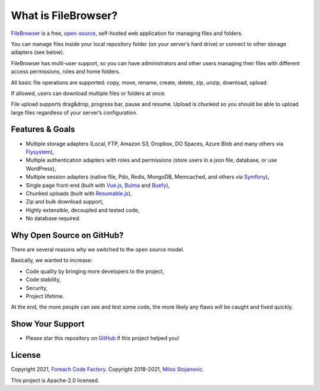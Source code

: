 .. _IntroductionAnchor:

======================
What is  FileBrowser?
======================

.. index:: FileBrowser

`FileBrowser <https://filebrowser.linuxforphp.net>`__ is a free,
`open-source <https://github.com/linuxforphp/filebrowser>`__,
self-hosted web application for managing files and folders.

You can manage files inside your local repository folder (on your
server’s hard drive) or connect to other storage adapters (see below).

FileBrowser has multi-user support, so you can have administrators and other
users managing their files with different access permissions, roles and
home folders.

All basic file operations are supported: copy, move, rename, create,
delete, zip, unzip, download, upload.

If allowed, users can download multiple files or folders at once.

File upload supports drag&drop, progress bar, pause and resume. Upload
is chunked so you should be able to upload large files regardless of
your server’s configuration.

----------------
Features & Goals
----------------

-  Multiple storage adapters (Local, FTP, Amazon S3, Dropbox, DO Spaces,
   Azure Blob and many others via
   `Flysystem <https://github.com/thephpleague/flysystem>`__),
-  Multiple authentication adapters with roles and permissions (store users in
   a json file, database, or use WordPress),
-  Multiple session adapters (native file, Pdo, Redis, MongoDB,
   Memcached, and others via
   `Symfony <https://github.com/symfony/symfony/tree/4.4/src/Symfony/Component/HttpFoundation/Session/Storage/Handler>`__),
-  Single page front-end (built with
   `Vue.js <https://github.com/vuejs/vue>`__,
   `Bulma <https://github.com/jgthms/bulma>`__ and
   `Buefy <https://github.com/buefy/buefy>`__),
-  Chunked uploads (built with
   `Resumable.js <https://github.com/23/resumable.js>`__),
-  Zip and bulk download support,
-  Highly extensible, decoupled and tested code,
-  No database required.

--------------------------
Why Open Source on GitHub?
--------------------------

There are several reasons why we switched to the open source model.

Basically, we wanted to increase:

-  Code quality by bringing more developers to the project,
-  Code stability,
-  Security,
-  Project lifetime.

At the end, the more people can see and test some code, the more
likely any flaws will be caught and fixed quickly.

-----------------
Show Your Support
-----------------

-  Please star this repository on
   `GitHub <https://github.com/linuxforphp/filebrowser/stargazers>`__ if
   this project helped you!

-------
License
-------

Copyright 2021, `Foreach Code Factory <https://etista.com/>`__.
Copyright 2018-2021, `Milos Stojanovic <https://github.com/alcalbg>`__.

This project is Apache-2.0 licensed.
